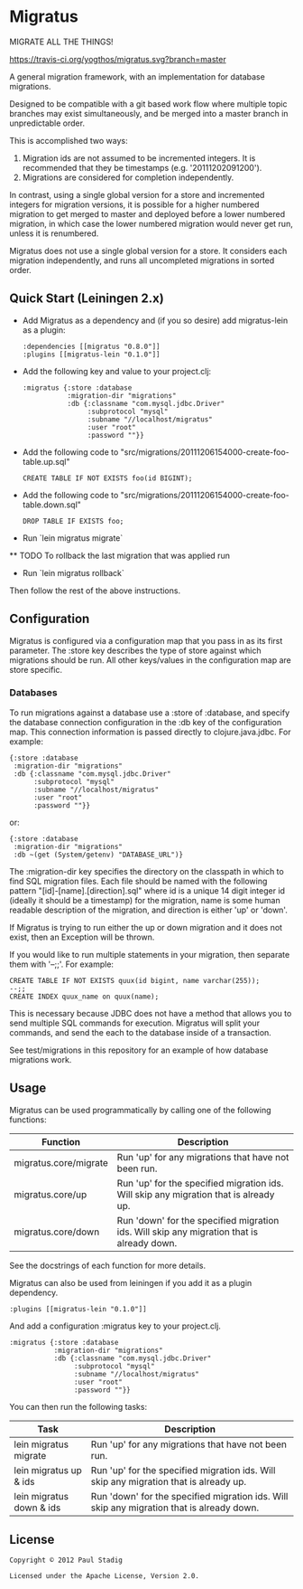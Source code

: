 #+STARTUP: hidestars showall
* Migratus
  MIGRATE ALL THE THINGS!
  
  [[http://travis-ci.org/yogthos/migratus][https://travis-ci.org/yogthos/migratus.svg?branch=master]]


  A general migration framework, with an implementation for database migrations.

  Designed to be compatible with a git based work flow where multiple topic
  branches may exist simultaneously, and be merged into a master branch in
  unpredictable order.

  This is accomplished two ways:
  1. Migration ids are not assumed to be incremented integers.  It is
     recommended that they be timestamps (e.g. '20111202091200').
  2. Migrations are considered for completion independently.

  In contrast, using a single global version for a store and incremented
  integers for migration versions, it is possible for a higher numbered
  migration to get merged to master and deployed before a lower numbered
  migration, in which case the lower numbered migration would never get run,
  unless it is renumbered.

  Migratus does not use a single global version for a store.  It considers each
  migration independently, and runs all uncompleted migrations in sorted order.
** Quick Start (Leiningen 2.x)
   - Add Migratus as a dependency and (if you so desire) add migratus-lein as a
     plugin:
     : :dependencies [[migratus "0.8.0"]]
     : :plugins [[migratus-lein "0.1.0"]]

   - Add the following key and value to your project.clj:
     : :migratus {:store :database
     :            :migration-dir "migrations"
     :            :db {:classname "com.mysql.jdbc.Driver"
     :                 :subprotocol "mysql"
     :                 :subname "//localhost/migratus"
     :                 :user "root"
     :                 :password ""}}

   - Add the following code to
     "src/migrations/20111206154000-create-foo-table.up.sql"
     : CREATE TABLE IF NOT EXISTS foo(id BIGINT);

   - Add the following code to
     "src/migrations/20111206154000-create-foo-table.down.sql"
     : DROP TABLE IF EXISTS foo;

   - Run `lein migratus migrate`
   
   ** TODO
   To rollback the last migration that was applied run
   
   - Run `lein migratus rollback`
   
   Then follow the rest of the above instructions.
   
** Configuration
   Migratus is configured via a configuration map that you pass in as its first
   parameter.  The :store key describes the type of store against which
   migrations should be run.  All other keys/values in the configuration map are
   store specific.
*** Databases
    To run migrations against a database use a :store of :database, and specify
    the database connection configuration in the :db key of the configuration
    map.  This connection information is passed directly to clojure.java.jdbc.
    For example:

    : {:store :database
    :  :migration-dir "migrations"
    :  :db {:classname "com.mysql.jdbc.Driver"
    :       :subprotocol "mysql"
    :       :subname "//localhost/migratus"
    :       :user "root"
    :       :password ""}}

    or:

    : {:store :database
    :  :migration-dir "migrations"
    :  :db ~(get (System/getenv) "DATABASE_URL")}

    The :migration-dir key specifies the directory on the classpath in which to
    find SQL migration files.  Each file should be named with the following
    pattern "[id]-[name].[direction].sql" where id is a unique 14 digit integer
    id (ideally it should be a timestamp) for the migration, name is some human
    readable description of the migration, and direction is either 'up' or
    'down'.

    If Migratus is trying to run either the up or down migration and it does not
    exist, then an Exception will be thrown.

    If you would like to run multiple statements in your migration, then
    separate them with '--;;'.  For example:

    : CREATE TABLE IF NOT EXISTS quux(id bigint, name varchar(255));
    : --;;
    : CREATE INDEX quux_name on quux(name);

    This is necessary because JDBC does not have a method that allows you to
    send multiple SQL commands for execution.  Migratus will split your
    commands, and send the each to the database inside of a transaction.

    See test/migrations in this repository for an example of how database
    migrations work.
** Usage
   Migratus can be used programmatically by calling one of the following
   functions:

   | Function              | Description                                                                               |
   |-----------------------+-------------------------------------------------------------------------------------------|
   | migratus.core/migrate | Run 'up' for any migrations that have not been run.                                       |
   | migratus.core/up      | Run 'up' for the specified migration ids. Will skip any migration that is already up.     |
   | migratus.core/down    | Run 'down' for the specified migration ids. Will skip any migration that is already down. |

   See the docstrings of each function for more details.

   Migratus can also be used from leiningen if you add it as a plugin dependency.

   : :plugins [[migratus-lein "0.1.0"]]

   And add a configuration :migratus key to your project.clj.

   : :migratus {:store :database
   :            :migration-dir "migrations"
   :            :db {:classname "com.mysql.jdbc.Driver"
   :                 :subprotocol "mysql"
   :                 :subname "//localhost/migratus"
   :                 :user "root"
   :                 :password ""}}

   You can then run the following tasks:

   | Task                     | Description                                                                                |
   |--------------------------+--------------------------------------------------------------------------------------------|
   | lein migratus migrate    | Run 'up' for any migrations that have not been run.                                        |
   | lein migratus up & ids   | Run 'up' for the specified migration ids.  Will skip any migration that is already up.     |
   | lein migratus down & ids | Run 'down' for the specified migration ids.  Will skip any migration that is already down. |
** License
   : Copyright © 2012 Paul Stadig
   : 
   : Licensed under the Apache License, Version 2.0.
